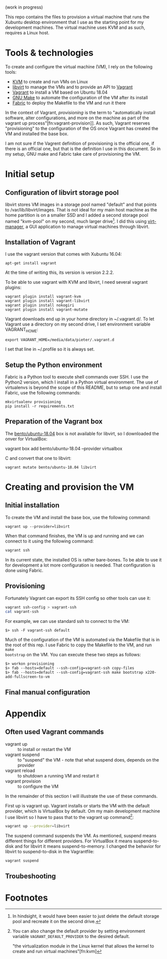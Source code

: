 (work in progress)

This repo contains the files to provision a virtual machine that runs the
Xubuntu desktop environment that I use as the starting point for my development
machines. The virtual machine uses KVM and as such, requires a Linux host.

* Tools & technologies

To create and configure the virtual machine (VM), I rely on the following tools:

- [[https://www.linux-kvm.org/page/Main_Page][KVM]] to create and run VMs on Linux
- [[https://libvirt.org/][libvirt]] to manage the VMs and to provide an API to [[https://www.vagrantup.com/][Vagrant]]
- [[https://www.vagrantup.com/][Vagrant]] to install a VM based on Ubuntu 18.04
- [[https://www.gnu.org/software/make/][GNU Make]] to automate the configuration of the VM after its install
- [[http://www.fabfile.org/][Fabric]] to deploy the Makefile to the VM and run it there

In the context of Vagrant, /provisioning/ is the term to "automatically install
software, alter configurations, and more on the machine as part of the vagrant
up process"[fn:vagrant-provision]]. As such, Vagrant reserves "provisioning" to
the configuration of the OS once Vagrant has created the VM and installed the
base box.

I am not sure if the Vagrent definition of provisioning is the official one, if
there is an official one, but that is the definition I use in this document. So
in my setup, GNU make and Fabric take care of provisioning the VM.

* Initial setup

** Configuration of libvirt storage pool

libvirt stores VM images in a storage pool named "default" and that points to
/var/lib/libvirt/images. That is not ideal for my main host machine as the home
partition is on a smaller SSD and I added a second storage pool named "kvm-pool"
on my second, much larger drive[fn:kvm-pool]. I did this using [[https://virt-manager.org/][virt-manager]], a
GUI application to manage virtual machines through libvirt.

** Installation of Vagrant

I use the vagrant version that comes with Xubuntu 16.04:
#+BEGIN_SRC
apt-get install vagrant
#+END_SRC
At the time of writing this, its version is version 2.2.2.

To be able to use vagrant with KVM and libvirt, I need several vagrant plugins:
#+BEGIN_SRC
vagrant plugin install vagrant-kvm
vagrant plugin install vagrant-libvirt
vagrant plugin install nokogiri
vagrant plugin install vagrant-mutate
#+END_SRC

Vagrant downloads end up in your home directory in ~/.vagrant.d/. To let Vagrant
use a directory on my second drive, I set environment variable VAGRANT_HOME:
#+BEGIN_SRC
export VAGRANT_HOME=/media/data/pieter/.vagrant.d
#+END_SRC
I set that line in ~/.profile so it is always set.

** Setup the Python environment

Fabric is a Python tool to execute shell commands over SSH. I use the Python2
version, which I install in a Python virtual environment. The use of virtualenvs
is beyond the scope of this README, but to setup one and install Fabric, use the
following commands:
#+BEGIN_SRC
mkvirtualenv provisioning
pip install -r requirements.txt
#+END_SRC

** Preparation of the Vagrant box

The [[https://app.vagrantup.com/bento/boxes/ubuntu-18.04][bento/ubuntu-18.04]] box is not available for libvirt, so I downloaded the
onver for VirtualBox:
#+BEGIN_SR
vagrant box add bento/ubuntu-18.04 --provider virtualbox
#+END_SRC
and convert that one to libvirt:
#+BEGIN_SRC
vagrant mutate bento/ubuntu-18.04 libvirt
#+END_SRC

* Creating and provision the VM

** Initial installation

To create the VM and install the base box, use the following command:
#+BEGIN_SRC
vagrant up --provider=libvirt
#+END_SRC
When that command finishes, the VM is up and running and we can connect to
it using the following command:
#+BEGIN_SRC sh
vagrant ssh
#+END_SRC
In its current state, the installed OS is rather bare-bones. To be able to use
it for development a lot more configuration is needed. That configuration is
done using Fabric.

** Provisioning

Fortunately Vagrant can export its SSH config so other tools can use it:
#+BEGIN_SRC sh :results output
vagrant ssh-config > vagrant-ssh
cat vagrant-ssh
#+END_SRC

#+RESULTS:
#+begin_example
Host default
  HostName 192.168.121.87
  User vagrant
  Port 22
  UserKnownHostsFile /dev/null
  StrictHostKeyChecking no
  PasswordAuthentication no
  IdentityFile /home/pieter/repos/github.com/provisioning/.vagrant/machines/default/libvirt/private_key
  IdentitiesOnly yes
  LogLevel FATAL

#+end_example

For example, we can use standard ssh to connect to the VM:
#+BEGIN_SRC
$> ssh -F vagrant-ssh default
#+END_SRC

Much of the configuration of the VM is automated via the Makefile that is in the
root of this rep. I use Fabric to copy the Makefile to the VM, and run ~make
bootstrap~ on the VM. You can execute these two steps as follows:
#+BEGIN_SRC
$> workon provisioning
$> fab --hosts=default --ssh-config=vagrant-ssh copy-files
$> fab --hosts=default --ssh-config=vagrant-ssh make bootstrap x220-add-fullscreen-to-vm
#+END_SRC

** Final manual configuration

* Appendix

** Often used Vagrant commands

- vagrant up :: to install or restart the VM
- vagrant suspend :: to "suspend" the VM - note that what suspend does, depends
     on the provider
- vagrant reload :: to shutdown a running VM and restart it
- vagrant provision :: to configure the VM

In the remainder of this section I will illustrate the use of these commands.

First up is vagrant up. Vagrant installs or starts the VM with the default
provider, which is VirtualBox by default. Om my main development machine I use
libvirt so I have to pass that to the vagrant up command[fn:default-provider]:
#+BEGIN_SRC sh :results output
vagrant up --provider=libvirt
#+END_SRC

#+RESULTS:
: Bringing machine 'default' up with 'libvirt' provider...
: ==> default: Checking if box 'bento/ubuntu-18.04' is up to date...
: ==> default: Resuming domain...

The suspend command suspends the VM. As mentioned, suspend means different
things for different providers. For VirtualBox it means suspend-to-disk and for
libvirt it means suspend-to-memory. I changed the behavior for libvirt to
suspend-to-disk in the Vagrantfile:
#+BEGIN_SRC sh :results output
vagrant suspend
#+END_SRC

#+RESULTS:
: ==> default: Suspending domain...

** Troubeshooting

* Footnotes

[fn:vagran-provisioning] [[https://www.vagrantup.com/docs/provisioning/][Provisioning]]. URL visited on January 26, 2019.
[fn:kvm-pool] In hindsight, it would have been easier to just delete the default
storage pool and recreate it on the second drive.
[fn:default-provider] You can also change the default provider by setting
environment variable ~VAGRANT_DEFAULT_PROVIDER~ to the desired default.

 "the virtualization module in the Linux kernel that allows the kernel to create
and run virtual machines"[fn:kvm]
[fn:kvm] Wikipedia articles [[https://en.wikipedia.org/wiki/Kernel-based_Virtual_Machine][Kernel-based Virtual Machine]] and [[https://en.wikipedia.org/wiki/Hypervisor][Hypervisor]]. URLs visited on January 24, 2019.
